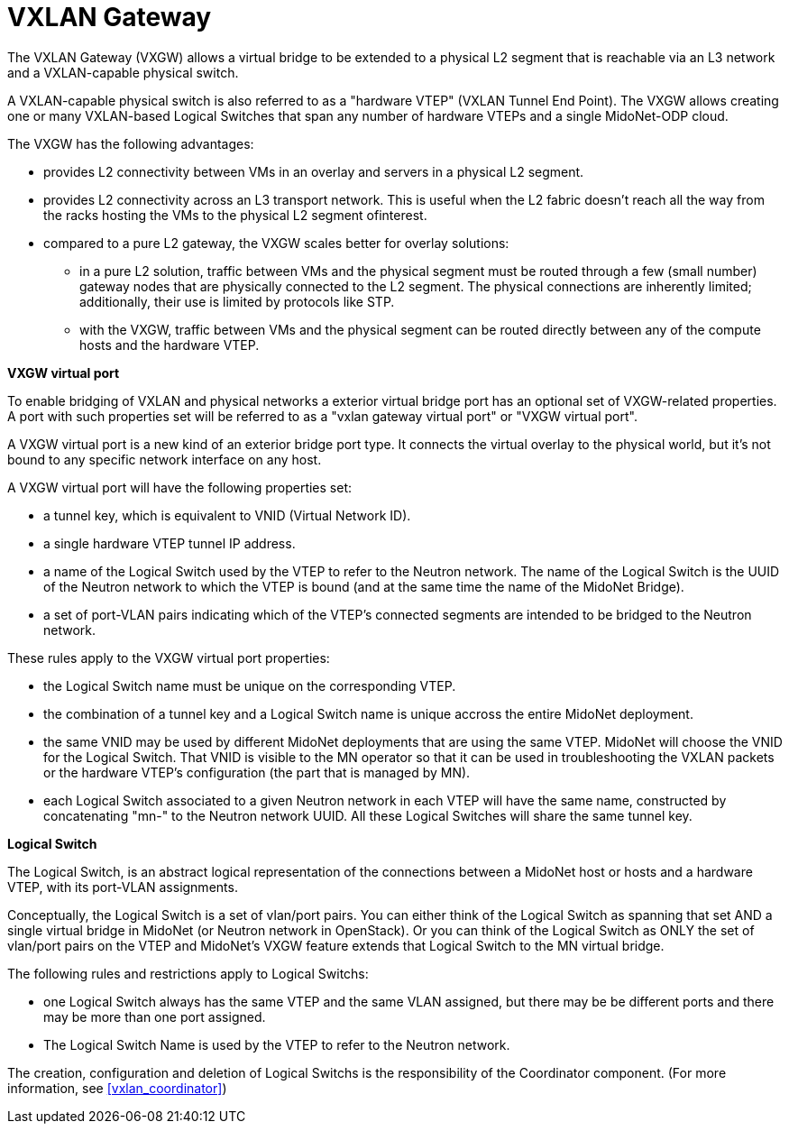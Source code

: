 [[vxlan_gateway]]
= VXLAN Gateway

The VXLAN Gateway (VXGW) allows a virtual bridge to be extended to a physical L2
segment that is reachable via an L3 network and a VXLAN-capable physical switch.

A VXLAN-capable physical switch is also referred to as a "hardware VTEP" (VXLAN
Tunnel End Point). The VXGW allows creating one or many VXLAN-based Logical
Switches that span any number of hardware VTEPs and a single MidoNet-ODP cloud.

The VXGW has the following advantages:

* provides L2 connectivity between VMs in an overlay and servers in a physical
L2 segment.

* provides L2 connectivity across an L3 transport network. This is useful when
the L2 fabric doesn't reach all the way from the racks hosting the VMs to the
physical L2 segment ofinterest.

* compared to a pure L2 gateway, the VXGW scales better for overlay solutions:

** in a pure L2 solution, traffic between VMs and the physical segment must be
routed through a few (small number) gateway nodes that are physically connected
to the L2 segment. The physical connections are inherently limited;
additionally, their use is limited by protocols like STP.

** with the VXGW, traffic between VMs and the physical segment can be routed
directly between any of the compute hosts and the hardware VTEP.

*VXGW virtual port*

To enable bridging of VXLAN and physical networks a exterior virtual bridge port
has an optional set of VXGW-related properties. A port with such properties set
will be referred to as a "vxlan gateway virtual port" or "VXGW virtual port".

A VXGW virtual port is a new kind of an exterior bridge port type. It connects
the virtual overlay to the physical world, but it's not bound to any specific
network interface on any host.

A VXGW virtual port will have the following properties set:

* a tunnel key, which is equivalent to VNID (Virtual Network ID).

* a single hardware VTEP tunnel IP address.

* a name of the Logical Switch used by the VTEP to refer to the Neutron network.
The name of the Logical Switch is the UUID of the Neutron network to which the
VTEP is bound (and at the same time the name of the MidoNet Bridge).

* a set of port-VLAN pairs indicating which of the VTEP's connected segments are
intended to be bridged to the Neutron network.

These rules apply to the VXGW virtual port properties:

* the Logical Switch name must be unique on the corresponding VTEP.

* the combination of a tunnel key and a Logical Switch name is unique accross
the entire MidoNet deployment.

* the same VNID may be used by different MidoNet deployments that are using the
same VTEP. MidoNet will choose the VNID for the Logical Switch. That VNID is
visible to the MN operator so that it can be used in troubleshooting the VXLAN
packets or the hardware VTEP's configuration (the part that is managed by MN).

* each Logical Switch associated to a given Neutron network in each VTEP will
have the same name, constructed by concatenating "mn-" to the Neutron network
UUID.  All these Logical Switches will share the same tunnel key.

*Logical Switch*

The Logical Switch, is an abstract logical representation of the connections
between a MidoNet host or hosts and a hardware VTEP, with its port-VLAN
assignments.

Conceptually, the Logical Switch is a set of vlan/port pairs. You can either
think of the Logical Switch as spanning that set AND a single virtual bridge in
MidoNet (or Neutron network in OpenStack). Or you can think of the Logical
Switch as ONLY the set of vlan/port pairs on the VTEP and MidoNet's VXGW feature
extends that Logical Switch to the MN virtual bridge.

The following rules and restrictions apply to Logical Switchs:

* one Logical Switch always has the same VTEP and the same VLAN assigned, but
there may be be different ports and there may be more than one port assigned.

* The Logical Switch Name is used by the VTEP to refer to the Neutron network.

The creation, configuration and deletion of Logical Switchs is the
responsibility of the Coordinator component. (For more information, see
xref:vxlan_coordinator[])
